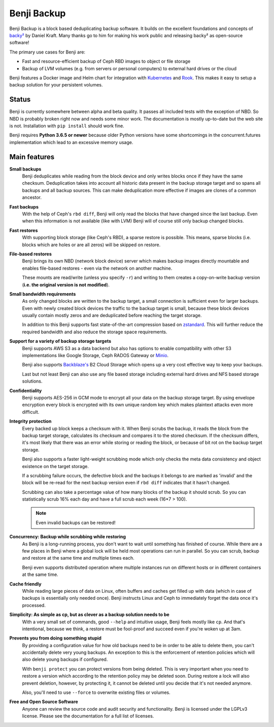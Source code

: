 Benji Backup
############

Benji Backup is a block based deduplicating  backup software. It builds on the
excellent foundations and concepts of `backy² <http://backy2.com/>`_ by Daniel Kraft.
Many thanks go to him for making his work public and releasing backy² as
open-source software!

The primary use cases for Benji are:

* Fast and resource-efficient backup of Ceph RBD images to object or file storage
* Backup of LVM volumes (e.g. from servers or personal computers) to external hard
  drives or the cloud

Benji features a Docker image and Helm chart for integration with
`Kubernetes <https://kubernetes.io/>`_ and  `Rook <https://rook.io/>`_. This makes it
easy to setup a backup solution for your persistent volumes.

Status
------

Benji is currently somewhere between alpha and beta quality. It passes all included
tests with the exception of NBD. So NBD is probably broken right now and needs
some minor work. The documentation is mostly up-to-date but the web site is not.
Installation with ``pip install`` should work fine.

Benji requires **Python 3.6.5 or newer** because older Python versions
have some shortcomings in the concurrent.futures implementation which lead to an
excessive memory usage.

Main features
-------------

**Small backups**
    Benji deduplicates while reading from the block device and only writes
    blocks once if they have the same checksum. Deduplication takes into
    account all historic data present in the backup storage target and so
    spans all backups and all backup sources. This can make deduplication
    more effective if images are clones of a common ancestor.

**Fast backups**
    With the help of Ceph's ``rbd diff``, Benji will only read the blocks
    that have changed since the last backup. Even when this information
    is not available (like with LVM) Benji will of course still only backup
    changed blocks.

**Fast restores**
    With supporting block storage (like Ceph's RBD), a sparse restore is
    possible. This means, sparse blocks (i.e. blocks which are holes or are
    all zeros) will be skipped on restore.

**File-based restores**
    Benji brings its own NBD (network block device) server which makes backup
    images directly mountable and enables file-based restores - even via the
    network on another machine.

    These mounts are read/write (unless you specify ``-r``) and writing to them
    creates a copy-on-write backup version (**i.e. the original version is not**
    **modified**).

**Small bandwidth requirements**
    As only changed blocks are written to the backup target, a small connection
    is sufficient even for larger backups. Even with newly created block devices
    the traffic to the backup target is small, because these block devices usually
    contain mostly zeros and are deduplicated before reaching the target storage.

    In addition to this Benji supports fast state-of-the-art compression based on
    `zstandard <https://github.com/facebook/zstd>`_. This will further reduce the
    required bandwidth and also reduce the storage space requirements.

**Support for a variety of backup storage targets**
    Benji supports AWS S3 as a data backend but also has options to enable
    compatibility with other S3 implementations like Google Storage, Ceph
    RADOS Gateway or `Minio <https://www.minio.io/>`_.

    Benji also supports `Backblaze's <https://www.backblaze.com/>`_ B2 Cloud
    Storage which opens up a very cost effective way to keep your backups.

    Last but not least Benji can also use any file based storage including
    external hard drives and NFS based storage solutions.

**Confidentiality**
    Benji supports AES-256 in GCM mode to encrypt all your data on the backup
    storage target. By using envelope encryption every block is encrypted
    with its own unique random key which makes plaintext attacks even more
    difficult.

**Integrity protection**
    Every backed up block keeps a checksum with it. When Benji scrubs the backup,
    it reads the block from the backup target storage, calculates its
    checksum and compares it to the stored checksum. If the checksum differs,
    it's most likely that there was an error while storing or reading
    the block, or because of bit rot on the backup target storage.

    Benji also supports a faster light-weight scrubbing mode which only checks
    the meta data consistency and object existence on the target storage.

    If a scrubbing failure occurs, the defective block and the backups it belongs
    to are marked as 'invalid' and the block will be re-read for the next backup
    version even if ``rbd diff`` indicates that it hasn't changed.

    Scrubbing can also take a percentage value of how many blocks of the backup
    it should scrub. So you can statistically scrub 16% each day and have a
    full scrub each week (16*7 > 100).

    .. NOTE:: Even invalid backups can be restored!

**Concurrency: Backup while scrubbing while restoring**
    As Benji is a long-running process, you don't want to wait until something has
    finished of course. While there are a few places in Benji where
    a global lock will be held most operations can run in parallel. So you
    can scrub, backup and restore at the same time and multiple times each.

    Benji even supports distributed operation where multiple instances run on
    different hosts or in different containers at the same time.

**Cache friendly**
    While reading large pieces of data on Linux, often buffers and caches get filled
    up with data (which in case of backups is essentially only needed once).
    Benji instructs Linux and Ceph to immediately forget the data once it's processed.

**Simplicity: As simple as cp, but as clever as a backup solution needs to be**
    With a very small set of commands, good ``--help`` and intuitive usage,
    Benji feels mostly like ``cp``. And that's intentional, because we think,
    a restore must be fool-proof and succeed even if you're woken up at 3am.

**Prevents you from doing something stupid**
    By providing a configuration value for how old backups need to be in order to
    be able to delete them, you can't accidentally delete very young backups. An
    exception to this is the enforcement of retention policies which will also
    delete young backups if configured.

    With ``benji protect`` you can protect versions from being deleted.
    This is very important when you need to restore a version which according to the
    retention policy may be deleted soon. During restore a lock will also prevent
    deletion, however, by protecting it, it cannot be deleted until you decide
    that it's not needed anymore.

    Also, you'll need to use ``--force`` to overwrite existing files or volumes.

**Free and Open Source Software**
    Anyone can review the source code and audit security and functionality.
    Benji is licensed under the LGPLv3 license. Please see the documentation
    for a full list of licenses.




